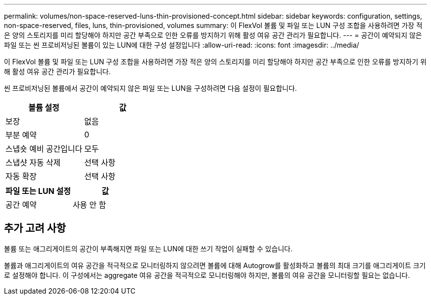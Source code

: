 ---
permalink: volumes/non-space-reserved-luns-thin-provisioned-concept.html 
sidebar: sidebar 
keywords: configuration, settings, non-space-reserved, files, luns, thin-provisioned, volumes 
summary: 이 FlexVol 볼륨 및 파일 또는 LUN 구성 조합을 사용하려면 가장 적은 양의 스토리지를 미리 할당해야 하지만 공간 부족으로 인한 오류를 방지하기 위해 활성 여유 공간 관리가 필요합니다. 
---
= 공간이 예약되지 않은 파일 또는 씬 프로비저닝된 볼륨이 있는 LUN에 대한 구성 설정입니다
:allow-uri-read: 
:icons: font
:imagesdir: ../media/


[role="lead"]
이 FlexVol 볼륨 및 파일 또는 LUN 구성 조합을 사용하려면 가장 적은 양의 스토리지를 미리 할당해야 하지만 공간 부족으로 인한 오류를 방지하기 위해 활성 여유 공간 관리가 필요합니다.

씬 프로비저닝된 볼륨에서 공간이 예약되지 않은 파일 또는 LUN을 구성하려면 다음 설정이 필요합니다.

[cols="2*"]
|===
| 볼륨 설정 | 값 


 a| 
보장
 a| 
없음



 a| 
부분 예약
 a| 
0



 a| 
스냅숏 예비 공간입니다
 a| 
모두



 a| 
스냅샷 자동 삭제
 a| 
선택 사항



 a| 
자동 확장
 a| 
선택 사항

|===
[cols="2*"]
|===
| 파일 또는 LUN 설정 | 값 


 a| 
공간 예약
 a| 
사용 안 함

|===


== 추가 고려 사항

볼륨 또는 애그리게이트의 공간이 부족해지면 파일 또는 LUN에 대한 쓰기 작업이 실패할 수 있습니다.

볼륨과 애그리게이트의 여유 공간을 적극적으로 모니터링하지 않으려면 볼륨에 대해 Autogrow를 활성화하고 볼륨의 최대 크기를 애그리게이트 크기로 설정해야 합니다. 이 구성에서는 aggregate 여유 공간을 적극적으로 모니터링해야 하지만, 볼륨의 여유 공간을 모니터링할 필요는 없습니다.
